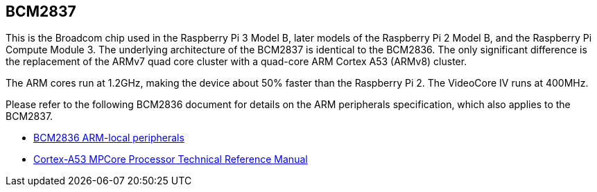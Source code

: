 == BCM2837

This is the Broadcom chip used in the Raspberry Pi 3 Model B, later models of the Raspberry Pi 2 Model B, and the Raspberry Pi Compute Module 3. The underlying architecture of the BCM2837 is identical to the BCM2836. The only significant difference is the replacement of the ARMv7 quad core cluster with a quad-core ARM Cortex A53 (ARMv8) cluster.

The ARM cores run at 1.2GHz, making the device about 50% faster than the Raspberry Pi 2. The VideoCore IV runs at 400MHz.

Please refer to the following BCM2836 document for details on the ARM peripherals specification, which also applies to the BCM2837.

* https://datasheets.raspberrypi.com/bcm2836/bcm2836-peripherals.pdf[BCM2836 ARM-local peripherals]
* https://developer.arm.com/documentation/ddi0500/latest/[Cortex-A53 MPCore Processor Technical Reference Manual]
